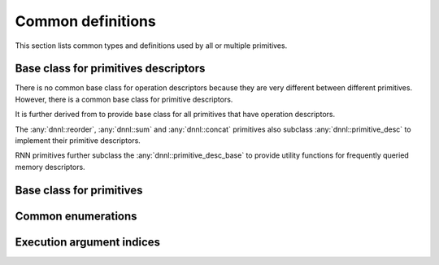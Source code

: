 ..
  Copyright 2019-2020 Intel Corporation

.. default-domain:: cpp

##################
Common definitions
##################

This section lists common types and definitions used by all or multiple
primitives.

*************************************
Base class for primitives descriptors
*************************************

There is no common base class for operation descriptors because they are very
different between different primitives. However, there is a common base class
for primitive descriptors.

.. doxygenstruct:: dnnl::primitive_desc_base
   :project: oneDNN
   :members:

It is further derived from to provide base class for all primitives that have
operation descriptors.

.. doxygenstruct:: dnnl::primitive_desc
   :project: oneDNN
   :members:

The :any:`dnnl::reorder`, :any:`dnnl::sum` and :any:`dnnl::concat` primitives
also subclass :any:`dnnl::primitive_desc` to implement their primitive
descriptors.

RNN primitives further subclass the :any:`dnnl::primitive_desc_base` to
provide utility functions for frequently queried memory descriptors.

.. doxygenstruct:: dnnl::rnn_primitive_desc_base
   :project: oneDNN
   :members:

*************************
Base class for primitives
*************************

.. doxygenstruct:: dnnl::primitive
   :project: oneDNN
   :members:

*******************
Common enumerations
*******************

.. doxygenenum:: dnnl::prop_kind
   :project: oneDNN

.. doxygenenum:: dnnl::algorithm
   :project: oneDNN

**************************
Execution argument indices
**************************

.. doxygendefine:: DNNL_ARG_SRC_0
   :project: oneDNN

.. doxygendefine:: DNNL_ARG_SRC
   :project: oneDNN

.. doxygendefine:: DNNL_ARG_SRC_LAYER
   :project: oneDNN

.. doxygendefine:: DNNL_ARG_FROM
   :project: oneDNN

.. doxygendefine:: DNNL_ARG_SRC_1
   :project: oneDNN

.. doxygendefine:: DNNL_ARG_SRC_ITER
   :project: oneDNN

.. doxygendefine:: DNNL_ARG_SRC_2
   :project: oneDNN

.. doxygendefine:: DNNL_ARG_SRC_ITER_C
   :project: oneDNN

.. doxygendefine:: DNNL_ARG_DST_0
   :project: oneDNN

.. doxygendefine:: DNNL_ARG_DST
   :project: oneDNN

.. doxygendefine:: DNNL_ARG_TO
   :project: oneDNN

.. doxygendefine:: DNNL_ARG_DST_LAYER
   :project: oneDNN

.. doxygendefine:: DNNL_ARG_DST_1
   :project: oneDNN

.. doxygendefine:: DNNL_ARG_DST_ITER
   :project: oneDNN

.. doxygendefine:: DNNL_ARG_DST_2
   :project: oneDNN

.. doxygendefine:: DNNL_ARG_DST_ITER_C
   :project: oneDNN

.. doxygendefine:: DNNL_ARG_WEIGHTS_0
   :project: oneDNN

.. doxygendefine:: DNNL_ARG_WEIGHTS
   :project: oneDNN

.. doxygendefine:: DNNL_ARG_SCALE_SHIFT
   :project: oneDNN

.. doxygendefine:: DNNL_ARG_WEIGHTS_LAYER
   :project: oneDNN

.. doxygendefine:: DNNL_ARG_WEIGHTS_1
   :project: oneDNN

.. doxygendefine:: DNNL_ARG_WEIGHTS_ITER
   :project: oneDNN

.. doxygendefine:: DNNL_ARG_BIAS
   :project: oneDNN

.. doxygendefine:: DNNL_ARG_MEAN
   :project: oneDNN

.. doxygendefine:: DNNL_ARG_VARIANCE
   :project: oneDNN

.. doxygendefine:: DNNL_ARG_WORKSPACE
   :project: oneDNN

.. doxygendefine:: DNNL_ARG_SCRATCHPAD
   :project: oneDNN

.. doxygendefine:: DNNL_ARG_DIFF_SRC_0
   :project: oneDNN

.. doxygendefine:: DNNL_ARG_DIFF_SRC
   :project: oneDNN

.. doxygendefine:: DNNL_ARG_DIFF_SRC_LAYER
   :project: oneDNN

.. doxygendefine:: DNNL_ARG_DIFF_SRC_1
   :project: oneDNN

.. doxygendefine:: DNNL_ARG_DIFF_SRC_ITER
   :project: oneDNN

.. doxygendefine:: DNNL_ARG_DIFF_SRC_2
   :project: oneDNN

.. doxygendefine:: DNNL_ARG_DIFF_SRC_ITER_C
   :project: oneDNN

.. doxygendefine:: DNNL_ARG_DIFF_DST_0
   :project: oneDNN

.. doxygendefine:: DNNL_ARG_DIFF_DST
   :project: oneDNN

.. doxygendefine:: DNNL_ARG_DIFF_DST_LAYER
   :project: oneDNN

.. doxygendefine:: DNNL_ARG_DIFF_DST_1
   :project: oneDNN

.. doxygendefine:: DNNL_ARG_DIFF_DST_ITER
   :project: oneDNN

.. doxygendefine:: DNNL_ARG_DIFF_DST_2
   :project: oneDNN

.. doxygendefine:: DNNL_ARG_DIFF_DST_ITER_C
   :project: oneDNN

.. doxygendefine:: DNNL_ARG_DIFF_WEIGHTS_0
   :project: oneDNN

.. doxygendefine:: DNNL_ARG_DIFF_WEIGHTS
   :project: oneDNN

.. doxygendefine:: DNNL_ARG_DIFF_SCALE_SHIFT
   :project: oneDNN

.. doxygendefine:: DNNL_ARG_DIFF_WEIGHTS_LAYER
   :project: oneDNN

.. doxygendefine:: DNNL_ARG_DIFF_WEIGHTS_1
   :project: oneDNN

.. doxygendefine:: DNNL_ARG_DIFF_WEIGHTS_ITER
   :project: oneDNN

.. doxygendefine:: DNNL_ARG_DIFF_BIAS
   :project: oneDNN

.. doxygendefine:: DNNL_ARG_ATTR_OUTPUT_SCALES
   :project: oneDNN

.. doxygendefine:: DNNL_ARG_MULTIPLE_SRC
   :project: oneDNN

.. doxygendefine:: DNNL_ARG_MULTIPLE_DST
   :project: oneDNN

.. doxygendefine:: DNNL_ARG_ATTR_ZERO_POINTS
   :project: oneDNN

.. doxygendefine:: DNNL_RUNTIME_DIM_VAL
   :project: oneDNN

.. doxygendefine:: DNNL_RUNTIME_SIZE_VAL
   :project: oneDNN

.. doxygendefine:: DNNL_RUNTIME_F32_VAL
   :project: oneDNN

.. doxygendefine:: DNNL_RUNTIME_S32_VAL
   :project: oneDNN

.. vim: ts=3 sw=3 et spell spelllang=en
